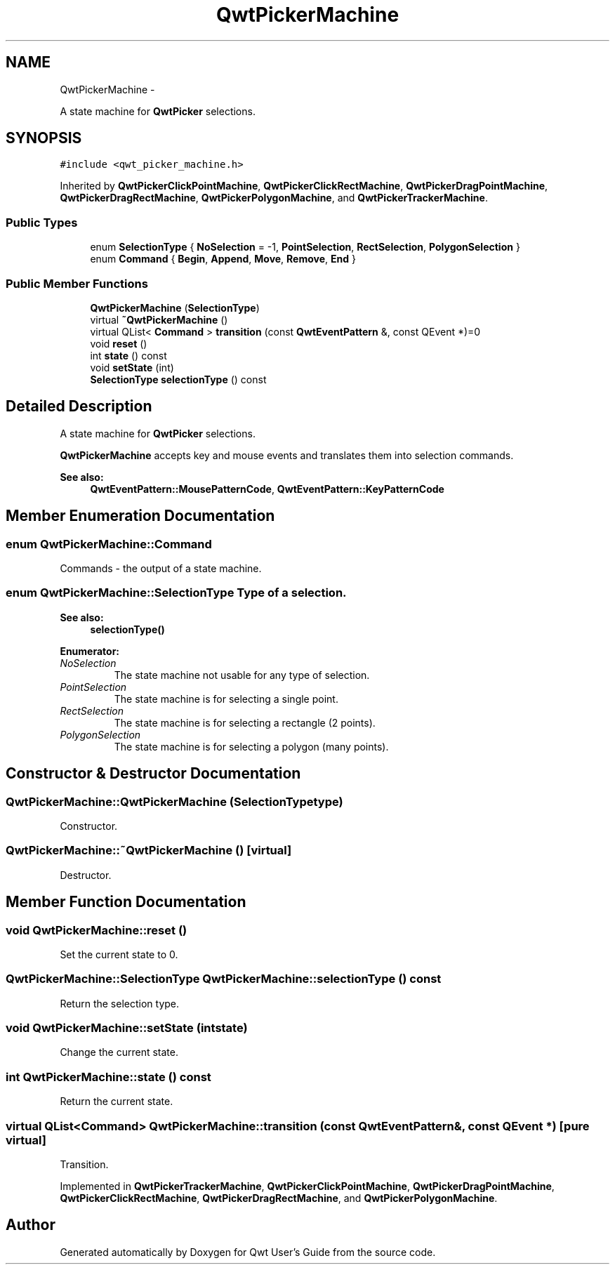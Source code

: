 .TH "QwtPickerMachine" 3 "Fri Apr 15 2011" "Version 6.0.0" "Qwt User's Guide" \" -*- nroff -*-
.ad l
.nh
.SH NAME
QwtPickerMachine \- 
.PP
A state machine for \fBQwtPicker\fP selections.  

.SH SYNOPSIS
.br
.PP
.PP
\fC#include <qwt_picker_machine.h>\fP
.PP
Inherited by \fBQwtPickerClickPointMachine\fP, \fBQwtPickerClickRectMachine\fP, \fBQwtPickerDragPointMachine\fP, \fBQwtPickerDragRectMachine\fP, \fBQwtPickerPolygonMachine\fP, and \fBQwtPickerTrackerMachine\fP.
.SS "Public Types"

.in +1c
.ti -1c
.RI "enum \fBSelectionType\fP { \fBNoSelection\fP =  -1, \fBPointSelection\fP, \fBRectSelection\fP, \fBPolygonSelection\fP }"
.br
.ti -1c
.RI "enum \fBCommand\fP { \fBBegin\fP, \fBAppend\fP, \fBMove\fP, \fBRemove\fP, \fBEnd\fP }"
.br
.in -1c
.SS "Public Member Functions"

.in +1c
.ti -1c
.RI "\fBQwtPickerMachine\fP (\fBSelectionType\fP)"
.br
.ti -1c
.RI "virtual \fB~QwtPickerMachine\fP ()"
.br
.ti -1c
.RI "virtual QList< \fBCommand\fP > \fBtransition\fP (const \fBQwtEventPattern\fP &, const QEvent *)=0"
.br
.ti -1c
.RI "void \fBreset\fP ()"
.br
.ti -1c
.RI "int \fBstate\fP () const "
.br
.ti -1c
.RI "void \fBsetState\fP (int)"
.br
.ti -1c
.RI "\fBSelectionType\fP \fBselectionType\fP () const "
.br
.in -1c
.SH "Detailed Description"
.PP 
A state machine for \fBQwtPicker\fP selections. 

\fBQwtPickerMachine\fP accepts key and mouse events and translates them into selection commands.
.PP
\fBSee also:\fP
.RS 4
\fBQwtEventPattern::MousePatternCode\fP, \fBQwtEventPattern::KeyPatternCode\fP 
.RE
.PP

.SH "Member Enumeration Documentation"
.PP 
.SS "enum \fBQwtPickerMachine::Command\fP"
.PP
Commands - the output of a state machine. 
.SS "enum \fBQwtPickerMachine::SelectionType\fP"Type of a selection. 
.PP
\fBSee also:\fP
.RS 4
\fBselectionType()\fP 
.RE
.PP

.PP
\fBEnumerator: \fP
.in +1c
.TP
\fB\fINoSelection \fP\fP
The state machine not usable for any type of selection. 
.TP
\fB\fIPointSelection \fP\fP
The state machine is for selecting a single point. 
.TP
\fB\fIRectSelection \fP\fP
The state machine is for selecting a rectangle (2 points). 
.TP
\fB\fIPolygonSelection \fP\fP
The state machine is for selecting a polygon (many points). 
.SH "Constructor & Destructor Documentation"
.PP 
.SS "QwtPickerMachine::QwtPickerMachine (\fBSelectionType\fPtype)"
.PP
Constructor. 
.SS "QwtPickerMachine::~QwtPickerMachine ()\fC [virtual]\fP"
.PP
Destructor. 
.SH "Member Function Documentation"
.PP 
.SS "void QwtPickerMachine::reset ()"
.PP
Set the current state to 0. 
.SS "\fBQwtPickerMachine::SelectionType\fP QwtPickerMachine::selectionType () const"
.PP
Return the selection type. 
.SS "void QwtPickerMachine::setState (intstate)"
.PP
Change the current state. 
.SS "int QwtPickerMachine::state () const"
.PP
Return the current state. 
.SS "virtual QList<\fBCommand\fP> QwtPickerMachine::transition (const \fBQwtEventPattern\fP &, const QEvent *)\fC [pure virtual]\fP"
.PP
Transition. 
.PP
Implemented in \fBQwtPickerTrackerMachine\fP, \fBQwtPickerClickPointMachine\fP, \fBQwtPickerDragPointMachine\fP, \fBQwtPickerClickRectMachine\fP, \fBQwtPickerDragRectMachine\fP, and \fBQwtPickerPolygonMachine\fP.

.SH "Author"
.PP 
Generated automatically by Doxygen for Qwt User's Guide from the source code.
